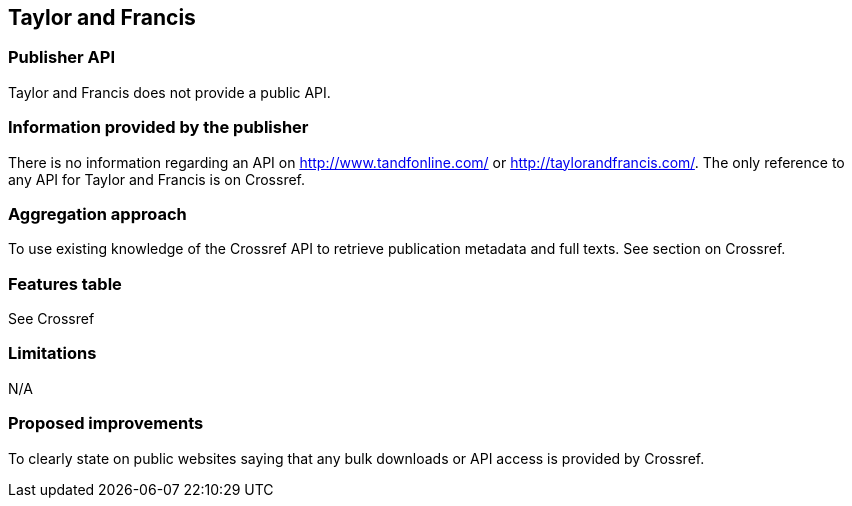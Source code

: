 == Taylor and Francis

=== Publisher API
Taylor and Francis does not provide a public API. 

=== Information provided by the publisher
There is no information regarding an API on http://www.tandfonline.com/ or http://taylorandfrancis.com/. The only reference to any API for Taylor and Francis is on Crossref.

=== Aggregation approach
To use existing knowledge of the Crossref API to retrieve publication metadata and full texts. See section on Crossref.

=== Features table
See Crossref

=== Limitations 
N/A

=== Proposed improvements 
To clearly state on public websites saying that any bulk downloads or API access is provided by Crossref.


